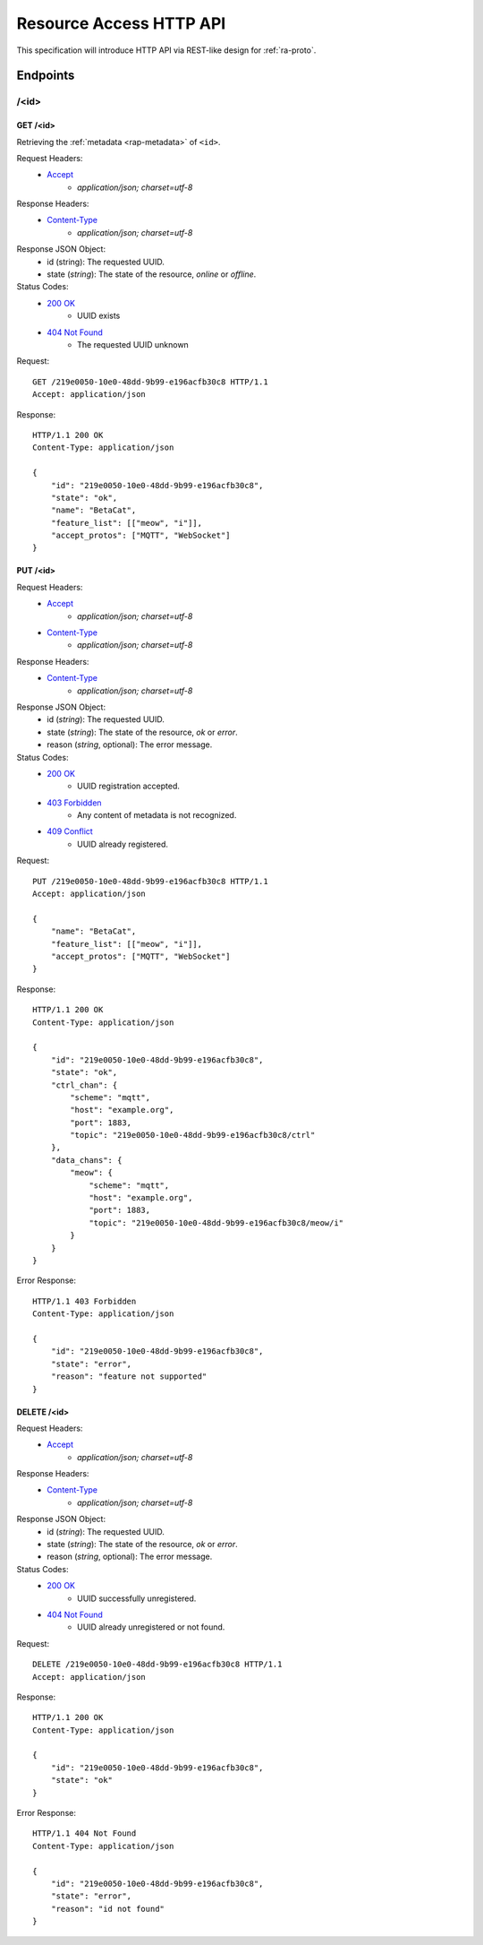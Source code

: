 Resource Access HTTP API
===============================================================================

This specification will introduce HTTP API via REST-like design for
:ref:`ra-proto`.


Endpoints
----------------------------------------------------------------------

/<id>
++++++++++++++++++++++++++++++++++++++++++++++++++++++++++++

GET /<id>
**************************************************

Retrieving the :ref:`metadata <rap-metadata>` of ``<id>``.

Request Headers:
    - `Accept`_
        - *application/json; charset=utf-8*

Response Headers:
    - `Content-Type`_
        - *application/json; charset=utf-8*

Response JSON Object:
    - id (string): The requested UUID.
    - state (*string*): The state of the resource, *online* or *offline*.

Status Codes:
    - `200 OK`_
        - UUID exists
    - `404 Not Found`_
        - The requested UUID unknown

Request::

    GET /219e0050-10e0-48dd-9b99-e196acfb30c8 HTTP/1.1
    Accept: application/json

Response::

    HTTP/1.1 200 OK
    Content-Type: application/json

    {
        "id": "219e0050-10e0-48dd-9b99-e196acfb30c8",
        "state": "ok",
        "name": "BetaCat",
        "feature_list": [["meow", "i"]],
        "accept_protos": ["MQTT", "WebSocket"]
    }


PUT /<id>
**************************************************

Request Headers:
    - `Accept`_
        - *application/json; charset=utf-8*
    - `Content-Type`_
        - *application/json; charset=utf-8*

Response Headers:
    - `Content-Type`_
        - *application/json; charset=utf-8*

Response JSON Object:
    - id (*string*): The requested UUID.
    - state (*string*): The state of the resource, *ok* or *error*.
    - reason (*string*, optional): The error message.

Status Codes:
    - `200 OK`_
        - UUID registration accepted.
    - `403 Forbidden`_
        - Any content of metadata is not recognized.
    - `409 Conflict`_
        - UUID already registered.

Request::

    PUT /219e0050-10e0-48dd-9b99-e196acfb30c8 HTTP/1.1
    Accept: application/json

    {
        "name": "BetaCat",
        "feature_list": [["meow", "i"]],
        "accept_protos": ["MQTT", "WebSocket"]
    }

Response::

    HTTP/1.1 200 OK
    Content-Type: application/json

    {
        "id": "219e0050-10e0-48dd-9b99-e196acfb30c8",
        "state": "ok",
        "ctrl_chan": {
            "scheme": "mqtt",
            "host": "example.org",
            "port": 1883,
            "topic": "219e0050-10e0-48dd-9b99-e196acfb30c8/ctrl"
        },
        "data_chans": {
            "meow": {
                "scheme": "mqtt",
                "host": "example.org",
                "port": 1883,
                "topic": "219e0050-10e0-48dd-9b99-e196acfb30c8/meow/i"
            }
        }
    }

Error Response::

    HTTP/1.1 403 Forbidden
    Content-Type: application/json

    {
        "id": "219e0050-10e0-48dd-9b99-e196acfb30c8",
        "state": "error",
        "reason": "feature not supported"
    }


DELETE /<id>
**************************************************

Request Headers:
    - `Accept`_
        - *application/json; charset=utf-8*

Response Headers:
    - `Content-Type`_
        - *application/json; charset=utf-8*

Response JSON Object:
    - id (*string*): The requested UUID.
    - state (*string*): The state of the resource, *ok* or *error*.
    - reason (*string*, optional): The error message.

Status Codes:
    - `200 OK`_
        - UUID successfully unregistered.
    - `404 Not Found`_
        - UUID already unregistered or not found.

Request::

    DELETE /219e0050-10e0-48dd-9b99-e196acfb30c8 HTTP/1.1
    Accept: application/json

Response::

    HTTP/1.1 200 OK
    Content-Type: application/json

    {
        "id": "219e0050-10e0-48dd-9b99-e196acfb30c8",
        "state": "ok"
    }

Error Response::

    HTTP/1.1 404 Not Found
    Content-Type: application/json

    {
        "id": "219e0050-10e0-48dd-9b99-e196acfb30c8",
        "state": "error",
        "reason": "id not found"
    }


.. _Accept: http://www.w3.org/Protocols/rfc2616/rfc2616-sec14.html#sec14.1
.. _Content-Type: http://www.w3.org/Protocols/rfc2616/rfc2616-sec14.html#sec14.17
.. _200 OK: http://www.w3.org/Protocols/rfc2616/rfc2616-sec10.html#sec10.2.1
.. _403 Forbidden: http://www.w3.org/Protocols/rfc2616/rfc2616-sec10.html#sec10.4.4
.. _404 Not Found: http://www.w3.org/Protocols/rfc2616/rfc2616-sec10.html#sec10.4.5
.. _409 Conflict: http://www.w3.org/Protocols/rfc2616/rfc2616-sec10.html#sec10.4.10
